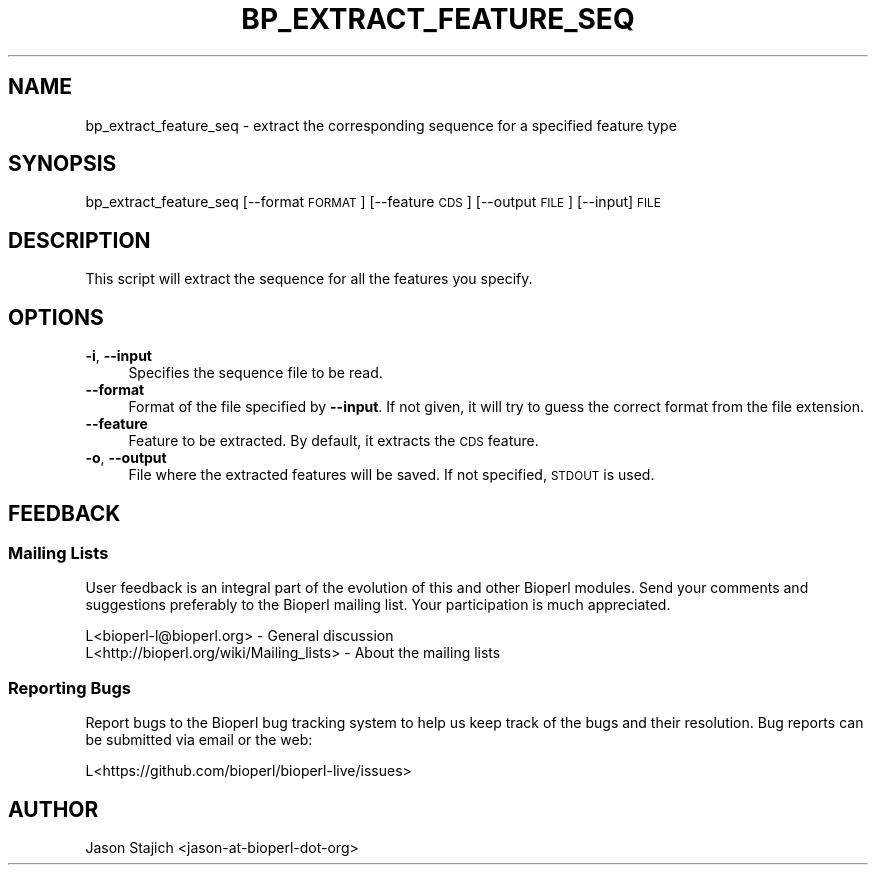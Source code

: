 .\" Automatically generated by Pod::Man 4.14 (Pod::Simple 3.40)
.\"
.\" Standard preamble:
.\" ========================================================================
.de Sp \" Vertical space (when we can't use .PP)
.if t .sp .5v
.if n .sp
..
.de Vb \" Begin verbatim text
.ft CW
.nf
.ne \\$1
..
.de Ve \" End verbatim text
.ft R
.fi
..
.\" Set up some character translations and predefined strings.  \*(-- will
.\" give an unbreakable dash, \*(PI will give pi, \*(L" will give a left
.\" double quote, and \*(R" will give a right double quote.  \*(C+ will
.\" give a nicer C++.  Capital omega is used to do unbreakable dashes and
.\" therefore won't be available.  \*(C` and \*(C' expand to `' in nroff,
.\" nothing in troff, for use with C<>.
.tr \(*W-
.ds C+ C\v'-.1v'\h'-1p'\s-2+\h'-1p'+\s0\v'.1v'\h'-1p'
.ie n \{\
.    ds -- \(*W-
.    ds PI pi
.    if (\n(.H=4u)&(1m=24u) .ds -- \(*W\h'-12u'\(*W\h'-12u'-\" diablo 10 pitch
.    if (\n(.H=4u)&(1m=20u) .ds -- \(*W\h'-12u'\(*W\h'-8u'-\"  diablo 12 pitch
.    ds L" ""
.    ds R" ""
.    ds C` ""
.    ds C' ""
'br\}
.el\{\
.    ds -- \|\(em\|
.    ds PI \(*p
.    ds L" ``
.    ds R" ''
.    ds C`
.    ds C'
'br\}
.\"
.\" Escape single quotes in literal strings from groff's Unicode transform.
.ie \n(.g .ds Aq \(aq
.el       .ds Aq '
.\"
.\" If the F register is >0, we'll generate index entries on stderr for
.\" titles (.TH), headers (.SH), subsections (.SS), items (.Ip), and index
.\" entries marked with X<> in POD.  Of course, you'll have to process the
.\" output yourself in some meaningful fashion.
.\"
.\" Avoid warning from groff about undefined register 'F'.
.de IX
..
.nr rF 0
.if \n(.g .if rF .nr rF 1
.if (\n(rF:(\n(.g==0)) \{\
.    if \nF \{\
.        de IX
.        tm Index:\\$1\t\\n%\t"\\$2"
..
.        if !\nF==2 \{\
.            nr % 0
.            nr F 2
.        \}
.    \}
.\}
.rr rF
.\" ========================================================================
.\"
.IX Title "BP_EXTRACT_FEATURE_SEQ 1"
.TH BP_EXTRACT_FEATURE_SEQ 1 "2021-02-03" "perl v5.32.1" "User Contributed Perl Documentation"
.\" For nroff, turn off justification.  Always turn off hyphenation; it makes
.\" way too many mistakes in technical documents.
.if n .ad l
.nh
.SH "NAME"
bp_extract_feature_seq \- extract the corresponding sequence for a specified feature type
.SH "SYNOPSIS"
.IX Header "SYNOPSIS"
bp_extract_feature_seq [\-\-format \s-1FORMAT\s0] [\-\-feature \s-1CDS\s0] [\-\-output \s-1FILE\s0] [\-\-input] \s-1FILE\s0
.SH "DESCRIPTION"
.IX Header "DESCRIPTION"
This script will extract the sequence for all the features you specify.
.SH "OPTIONS"
.IX Header "OPTIONS"
.IP "\fB\-i\fR, \fB\-\-input\fR" 4
.IX Item "-i, --input"
Specifies the sequence file to be read.
.IP "\fB\-\-format\fR" 4
.IX Item "--format"
Format of the file specified by \fB\-\-input\fR. If not given, it will try to guess the
correct format from the file extension.
.IP "\fB\-\-feature\fR" 4
.IX Item "--feature"
Feature to be extracted. By default, it extracts the \s-1CDS\s0 feature.
.IP "\fB\-o\fR, \fB\-\-output\fR" 4
.IX Item "-o, --output"
File where the extracted features will be saved. If not specified, \s-1STDOUT\s0 is used.
.SH "FEEDBACK"
.IX Header "FEEDBACK"
.SS "Mailing Lists"
.IX Subsection "Mailing Lists"
User feedback is an integral part of the evolution of this and other
Bioperl modules. Send your comments and suggestions preferably to
the Bioperl mailing list. Your participation is much appreciated.
.PP
.Vb 2
\&  L<bioperl\-l@bioperl.org>                  \- General discussion
\&  L<http://bioperl.org/wiki/Mailing_lists>  \- About the mailing lists
.Ve
.SS "Reporting Bugs"
.IX Subsection "Reporting Bugs"
Report bugs to the Bioperl bug tracking system to help us keep track
of the bugs and their resolution. Bug reports can be submitted via
email or the web:
.PP
.Vb 1
\&  L<https://github.com/bioperl/bioperl\-live/issues>
.Ve
.SH "AUTHOR"
.IX Header "AUTHOR"
.Vb 1
\& Jason Stajich <jason\-at\-bioperl\-dot\-org>
.Ve
